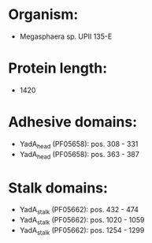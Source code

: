 * Organism:
- Megasphaera sp. UPII 135-E
* Protein length:
- 1420
* Adhesive domains:
- YadA_head (PF05658): pos. 308 - 331
- YadA_head (PF05658): pos. 363 - 387
* Stalk domains:
- YadA_stalk (PF05662): pos. 432 - 474
- YadA_stalk (PF05662): pos. 1020 - 1059
- YadA_stalk (PF05662): pos. 1254 - 1299

